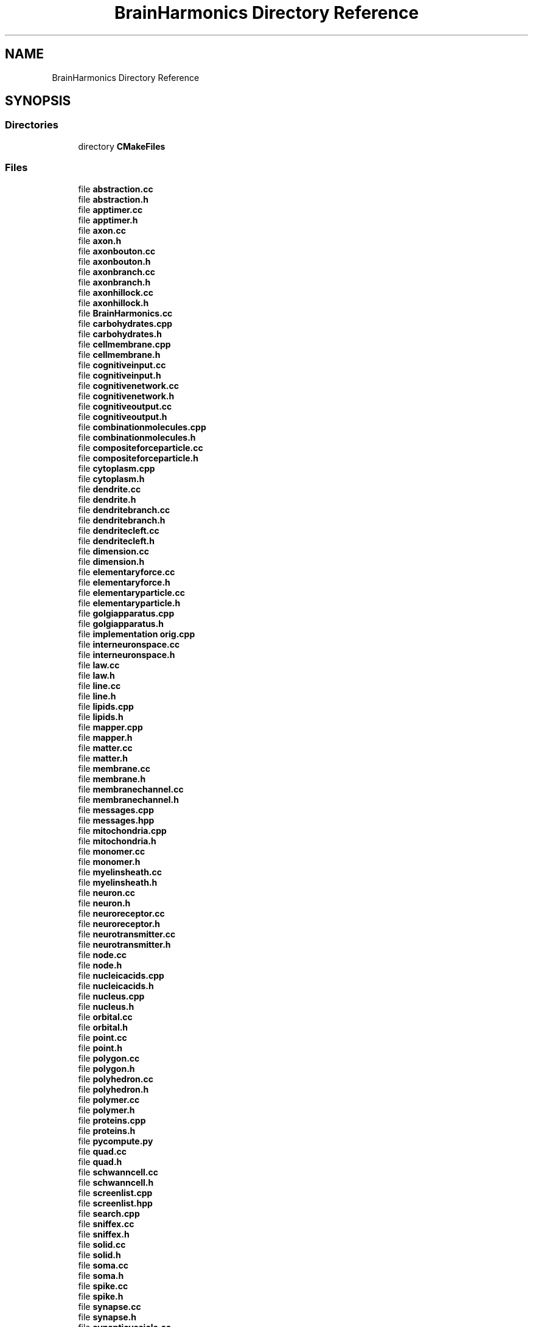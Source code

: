 .TH "BrainHarmonics Directory Reference" 3 "Mon Apr 20 2020" "Version 0.1" "BrainHarmonics" \" -*- nroff -*-
.ad l
.nh
.SH NAME
BrainHarmonics Directory Reference
.SH SYNOPSIS
.br
.PP
.SS "Directories"

.in +1c
.ti -1c
.RI "directory \fBCMakeFiles\fP"
.br
.in -1c
.SS "Files"

.in +1c
.ti -1c
.RI "file \fBabstraction\&.cc\fP"
.br
.ti -1c
.RI "file \fBabstraction\&.h\fP"
.br
.ti -1c
.RI "file \fBapptimer\&.cc\fP"
.br
.ti -1c
.RI "file \fBapptimer\&.h\fP"
.br
.ti -1c
.RI "file \fBaxon\&.cc\fP"
.br
.ti -1c
.RI "file \fBaxon\&.h\fP"
.br
.ti -1c
.RI "file \fBaxonbouton\&.cc\fP"
.br
.ti -1c
.RI "file \fBaxonbouton\&.h\fP"
.br
.ti -1c
.RI "file \fBaxonbranch\&.cc\fP"
.br
.ti -1c
.RI "file \fBaxonbranch\&.h\fP"
.br
.ti -1c
.RI "file \fBaxonhillock\&.cc\fP"
.br
.ti -1c
.RI "file \fBaxonhillock\&.h\fP"
.br
.ti -1c
.RI "file \fBBrainHarmonics\&.cc\fP"
.br
.ti -1c
.RI "file \fBcarbohydrates\&.cpp\fP"
.br
.ti -1c
.RI "file \fBcarbohydrates\&.h\fP"
.br
.ti -1c
.RI "file \fBcellmembrane\&.cpp\fP"
.br
.ti -1c
.RI "file \fBcellmembrane\&.h\fP"
.br
.ti -1c
.RI "file \fBcognitiveinput\&.cc\fP"
.br
.ti -1c
.RI "file \fBcognitiveinput\&.h\fP"
.br
.ti -1c
.RI "file \fBcognitivenetwork\&.cc\fP"
.br
.ti -1c
.RI "file \fBcognitivenetwork\&.h\fP"
.br
.ti -1c
.RI "file \fBcognitiveoutput\&.cc\fP"
.br
.ti -1c
.RI "file \fBcognitiveoutput\&.h\fP"
.br
.ti -1c
.RI "file \fBcombinationmolecules\&.cpp\fP"
.br
.ti -1c
.RI "file \fBcombinationmolecules\&.h\fP"
.br
.ti -1c
.RI "file \fBcompositeforceparticle\&.cc\fP"
.br
.ti -1c
.RI "file \fBcompositeforceparticle\&.h\fP"
.br
.ti -1c
.RI "file \fBcytoplasm\&.cpp\fP"
.br
.ti -1c
.RI "file \fBcytoplasm\&.h\fP"
.br
.ti -1c
.RI "file \fBdendrite\&.cc\fP"
.br
.ti -1c
.RI "file \fBdendrite\&.h\fP"
.br
.ti -1c
.RI "file \fBdendritebranch\&.cc\fP"
.br
.ti -1c
.RI "file \fBdendritebranch\&.h\fP"
.br
.ti -1c
.RI "file \fBdendritecleft\&.cc\fP"
.br
.ti -1c
.RI "file \fBdendritecleft\&.h\fP"
.br
.ti -1c
.RI "file \fBdimension\&.cc\fP"
.br
.ti -1c
.RI "file \fBdimension\&.h\fP"
.br
.ti -1c
.RI "file \fBelementaryforce\&.cc\fP"
.br
.ti -1c
.RI "file \fBelementaryforce\&.h\fP"
.br
.ti -1c
.RI "file \fBelementaryparticle\&.cc\fP"
.br
.ti -1c
.RI "file \fBelementaryparticle\&.h\fP"
.br
.ti -1c
.RI "file \fBgolgiapparatus\&.cpp\fP"
.br
.ti -1c
.RI "file \fBgolgiapparatus\&.h\fP"
.br
.ti -1c
.RI "file \fBimplementation orig\&.cpp\fP"
.br
.ti -1c
.RI "file \fBinterneuronspace\&.cc\fP"
.br
.ti -1c
.RI "file \fBinterneuronspace\&.h\fP"
.br
.ti -1c
.RI "file \fBlaw\&.cc\fP"
.br
.ti -1c
.RI "file \fBlaw\&.h\fP"
.br
.ti -1c
.RI "file \fBline\&.cc\fP"
.br
.ti -1c
.RI "file \fBline\&.h\fP"
.br
.ti -1c
.RI "file \fBlipids\&.cpp\fP"
.br
.ti -1c
.RI "file \fBlipids\&.h\fP"
.br
.ti -1c
.RI "file \fBmapper\&.cpp\fP"
.br
.ti -1c
.RI "file \fBmapper\&.h\fP"
.br
.ti -1c
.RI "file \fBmatter\&.cc\fP"
.br
.ti -1c
.RI "file \fBmatter\&.h\fP"
.br
.ti -1c
.RI "file \fBmembrane\&.cc\fP"
.br
.ti -1c
.RI "file \fBmembrane\&.h\fP"
.br
.ti -1c
.RI "file \fBmembranechannel\&.cc\fP"
.br
.ti -1c
.RI "file \fBmembranechannel\&.h\fP"
.br
.ti -1c
.RI "file \fBmessages\&.cpp\fP"
.br
.ti -1c
.RI "file \fBmessages\&.hpp\fP"
.br
.ti -1c
.RI "file \fBmitochondria\&.cpp\fP"
.br
.ti -1c
.RI "file \fBmitochondria\&.h\fP"
.br
.ti -1c
.RI "file \fBmonomer\&.cc\fP"
.br
.ti -1c
.RI "file \fBmonomer\&.h\fP"
.br
.ti -1c
.RI "file \fBmyelinsheath\&.cc\fP"
.br
.ti -1c
.RI "file \fBmyelinsheath\&.h\fP"
.br
.ti -1c
.RI "file \fBneuron\&.cc\fP"
.br
.ti -1c
.RI "file \fBneuron\&.h\fP"
.br
.ti -1c
.RI "file \fBneuroreceptor\&.cc\fP"
.br
.ti -1c
.RI "file \fBneuroreceptor\&.h\fP"
.br
.ti -1c
.RI "file \fBneurotransmitter\&.cc\fP"
.br
.ti -1c
.RI "file \fBneurotransmitter\&.h\fP"
.br
.ti -1c
.RI "file \fBnode\&.cc\fP"
.br
.ti -1c
.RI "file \fBnode\&.h\fP"
.br
.ti -1c
.RI "file \fBnucleicacids\&.cpp\fP"
.br
.ti -1c
.RI "file \fBnucleicacids\&.h\fP"
.br
.ti -1c
.RI "file \fBnucleus\&.cpp\fP"
.br
.ti -1c
.RI "file \fBnucleus\&.h\fP"
.br
.ti -1c
.RI "file \fBorbital\&.cc\fP"
.br
.ti -1c
.RI "file \fBorbital\&.h\fP"
.br
.ti -1c
.RI "file \fBpoint\&.cc\fP"
.br
.ti -1c
.RI "file \fBpoint\&.h\fP"
.br
.ti -1c
.RI "file \fBpolygon\&.cc\fP"
.br
.ti -1c
.RI "file \fBpolygon\&.h\fP"
.br
.ti -1c
.RI "file \fBpolyhedron\&.cc\fP"
.br
.ti -1c
.RI "file \fBpolyhedron\&.h\fP"
.br
.ti -1c
.RI "file \fBpolymer\&.cc\fP"
.br
.ti -1c
.RI "file \fBpolymer\&.h\fP"
.br
.ti -1c
.RI "file \fBproteins\&.cpp\fP"
.br
.ti -1c
.RI "file \fBproteins\&.h\fP"
.br
.ti -1c
.RI "file \fBpycompute\&.py\fP"
.br
.ti -1c
.RI "file \fBquad\&.cc\fP"
.br
.ti -1c
.RI "file \fBquad\&.h\fP"
.br
.ti -1c
.RI "file \fBschwanncell\&.cc\fP"
.br
.ti -1c
.RI "file \fBschwanncell\&.h\fP"
.br
.ti -1c
.RI "file \fBscreenlist\&.cpp\fP"
.br
.ti -1c
.RI "file \fBscreenlist\&.hpp\fP"
.br
.ti -1c
.RI "file \fBsearch\&.cpp\fP"
.br
.ti -1c
.RI "file \fBsniffex\&.cc\fP"
.br
.ti -1c
.RI "file \fBsniffex\&.h\fP"
.br
.ti -1c
.RI "file \fBsolid\&.cc\fP"
.br
.ti -1c
.RI "file \fBsolid\&.h\fP"
.br
.ti -1c
.RI "file \fBsoma\&.cc\fP"
.br
.ti -1c
.RI "file \fBsoma\&.h\fP"
.br
.ti -1c
.RI "file \fBspike\&.cc\fP"
.br
.ti -1c
.RI "file \fBspike\&.h\fP"
.br
.ti -1c
.RI "file \fBsynapse\&.cc\fP"
.br
.ti -1c
.RI "file \fBsynapse\&.h\fP"
.br
.ti -1c
.RI "file \fBsynapticvesicle\&.cc\fP"
.br
.ti -1c
.RI "file \fBsynapticvesicle\&.h\fP"
.br
.ti -1c
.RI "file \fBuniverse\&.cc\fP"
.br
.ti -1c
.RI "file \fBuniverse\&.h\fP"
.br
.in -1c
